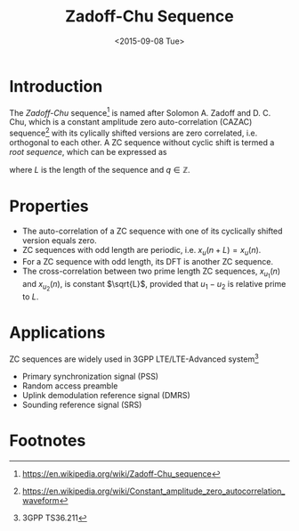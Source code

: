 #+TITLE: Zadoff-Chu Sequence
#+LATEX_HEADER: \\usepackage{amsmath, amsfont, amssym}
#+DATE: <2015-09-08 Tue>

* Introduction
The /Zadoff-Chu/ sequence[fn:1] is named after Solomon A. Zadoff and D. C. Chu, which is a constant amplitude zero auto-correlation (CAZAC) sequence[fn:2]
with its cylically shifted versions are zero correlated, i.e. orthogonal to each other. A ZC sequence without cyclic shift is termed a /root sequence/, which can be expressed as
\begin{align*}
x_u(n) = e^{-j\frac{\pi u n (n+1+2q)}{L}}, \quad n = 0, 1, \ldots, L-1,
\end{align*}
where $L$ is the length of the sequence and $q \in \mathbb{Z}$.
* Properties
- The auto-correlation of a ZC sequence with one of its cyclically shifted version equals zero.
- ZC sequences with odd length are periodic, i.e. $x_u(n + L) = x_u(n)$.
- For a ZC sequence with odd length, its DFT is another ZC sequence.
- The cross-correlation between two prime length ZC sequences, $x_{u_1}(n)$ and $x_{u_2}(n)$, is constant $\sqrt{L}$, provided that $u_1 - u_2$ is relative prime to $L$.
* Applications
ZC sequences are widely used in 3GPP LTE/LTE-Advanced system[fn:3]
- Primary synchronization signal (PSS)
- Random access preamble
- Uplink demodulation reference signal (DMRS)
- Sounding reference signal (SRS)

* Footnotes

[fn:3] 3GPP TS36.211

[fn:2] https://en.wikipedia.org/wiki/Constant_amplitude_zero_autocorrelation_waveform

[fn:1] https://en.wikipedia.org/wiki/Zadoff-Chu_sequence
